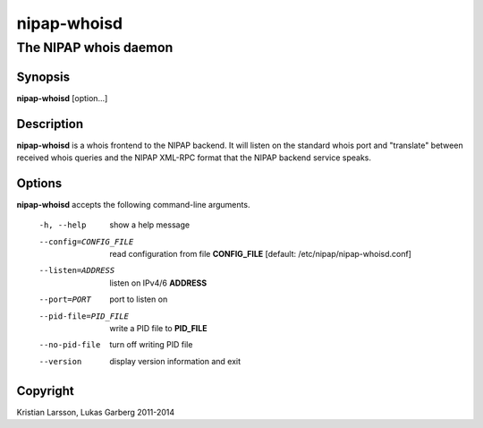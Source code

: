============
nipap-whoisd
============

The NIPAP whois daemon
======================

Synopsis
--------
**nipap-whoisd** [option...]

Description
-----------
**nipap-whoisd** is a whois frontend to the NIPAP backend. It will listen on
the standard whois port and "translate" between received whois queries and the
NIPAP XML-RPC format that the NIPAP backend service speaks.

Options
-------
**nipap-whoisd** accepts the following command-line arguments.

    -h, --help          show a help message
    --config=CONFIG_FILE    read configuration from file **CONFIG_FILE** [default: /etc/nipap/nipap-whoisd.conf]
    --listen=ADDRESS    listen on IPv4/6 **ADDRESS**
    --port=PORT         port to listen on
    --pid-file=PID_FILE     write a PID file to **PID_FILE**
    --no-pid-file       turn off writing PID file
    --version           display version information and exit
    
Copyright
---------
Kristian Larsson, Lukas Garberg 2011-2014
